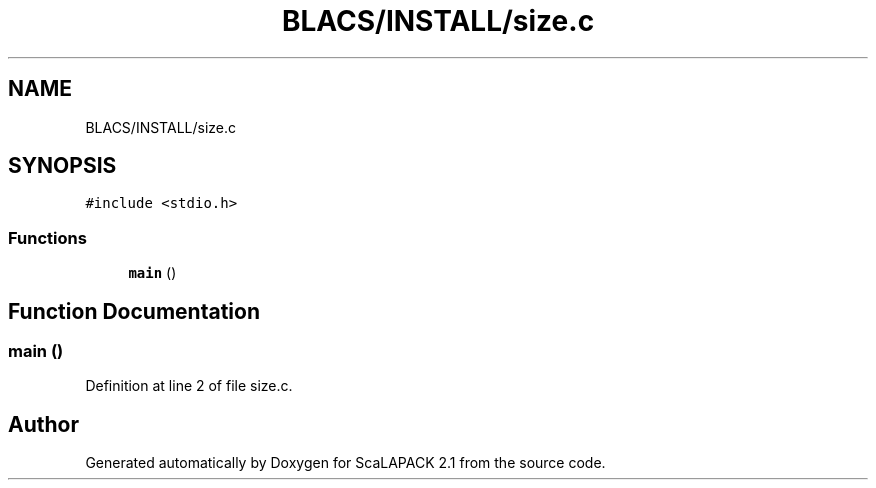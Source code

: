 .TH "BLACS/INSTALL/size.c" 3 "Sat Nov 16 2019" "Version 2.1" "ScaLAPACK 2.1" \" -*- nroff -*-
.ad l
.nh
.SH NAME
BLACS/INSTALL/size.c
.SH SYNOPSIS
.br
.PP
\fC#include <stdio\&.h>\fP
.br

.SS "Functions"

.in +1c
.ti -1c
.RI "\fBmain\fP ()"
.br
.in -1c
.SH "Function Documentation"
.PP 
.SS "main ()"

.PP
Definition at line 2 of file size\&.c\&.
.SH "Author"
.PP 
Generated automatically by Doxygen for ScaLAPACK 2\&.1 from the source code\&.
